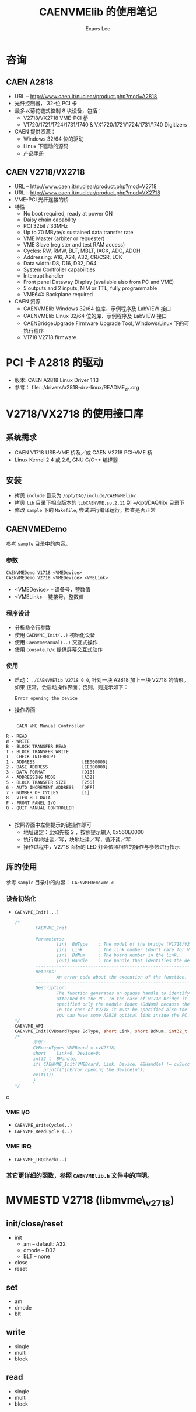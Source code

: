 #+ -*- mode: org; coding: utf-8;
#+TITLE: CAENVMElib 的使用笔记
#+AUTHOR: Exaos Lee
#+FILETAGS: :4job:CJPL:DAQ:
#+TAGS: c cpp python
#+TAGS: midas root fe ana

* 咨询
** CAEN A2818
   + URL -- http://www.caen.it/nuclear/product.php?mod=A2818
   + 光纤控制器， 32-位 PCI 卡
   + 最多以菊花链式控制 8 块设备，包括：
     - V2718/VX2718 VME-PCI 桥
     - V1720/1721/1724/1731/1740 & VX1720/1721/1724/1731/1740 Digitizers
   + CAEN 提供资源：
     - Windows 32/64 位的驱动
     - Linux 下驱动的源码
     - 产品手册

** CAEN V2718/VX2718
   + URL -- http://www.caen.it/nuclear/product.php?mod=V2718
   + URL -- http://www.caen.it/nuclear/product.php?mod=VX2718
   + VME-PCI 光纤连接的桥
   + 特性
     - No boot required, ready at power ON
     - Daisy chain capability
     - PCI 32bit / 33MHz
     - Up to 70 MByte/s sustained data transfer rate
     - VME Master (arbiter or requester)
     - VME Slave (register and test RAM access)
     - Cycles: RW, RMW, BLT, MBLT, IACK, ADO, ADOH
     - Addressing: A16, A24, A32, CR/CSR, LCK
     - Data width: D8, D16, D32, D64
     - System Controller capabilities
     - Interrupt handler
     - Front panel Dataway Display (available also from PC and VME)
     - 5 outputs and 2 inputs, NIM or TTL, fully programmable
     - VME64X Backplane required
   + CAEN 资源
     - CAENVMElib Windows 32/64 位库、示例程序及 LabVIEW 接口
     - CAENVMElib Linux 32/64 位的库、示例程序及 LabVIEW 接口
     - CAENBridgeUpgrade Firmware Upgrade Tool, Windows/Linux 下的可执行程序
     - V1718 V2718 firmware

* PCI 卡 A2818 的驱动
  + 版本: CAEN A2818 Linux Driver 1.13
  + 参考： file:../drivers/a2818-drv-linux/README_zh.org

* V2718/VX2718 的使用接口库
** 系统需求
   - CAEN V1718 USB-VME 桥及／或 CAEN V2718 PCI-VME 桥
   - Linux Kernel 2.4 或 2.6, GNU C/C++ 编译器
** 安装
   + 拷贝 ~include~ 目录为 ~/opt/DAQ/include/CAENVMElib/~
   + 拷贝 ~lib~ 目录下相应版本的 ~libCAENVME.so.2.11~ 到 ~/opt/DAQ/lib/ 目录下
   + 修改 ~sample~ 下的 ~Makefile~, 尝试进行编译运行，检查是否正常
** CAENVMEDemo
   参考 ~sample~ 目录中的内容。
*** 参数
    #+BEGIN_EXAMPLE
    CAENVMEDemo V1718 <VMEDevice>
    CAENVMEDemo V2718 <VMEDevice> <VMELink>
    #+END_EXAMPLE
    + <VMEDevice> -- 设备号，整数值
    + <VMELink>   -- 链接号，整数值
*** 程序设计
    + 分析命令行参数
    + 使用 ~CAENVME_Init(..)~ 初始化设备
    + 使用 ~CaenVmeManual(..)~ 交互式操作
    + 使用 ~console.h/c~ 提供屏幕交互式动作
*** 使用
    + 启动： ~./CAENVMElib V2718 0 0~, 针对一块 A2818 加上一块 V2718 的情形。如果
      正常，会启动操作界面；否则，则提示如下：
      #+BEGIN_EXAMPLE
 Error opening the device
      #+END_EXAMPLE
    + 操作界面
#+BEGIN_EXAMPLE

     CAEN VME Manual Controller

 R - READ
 W - WRITE
 B - BLOCK TRANSFER READ
 T - BLOCK TRANSFER WRITE
 I - CHECK INTERRUPT
 1 - ADDRESS                  [EE000000]
 2 - BASE ADDRESS             [EE000000]
 3 - DATA FORMAT              [D16]
 4 - ADDRESSING MODE          [A32]
 5 - BLOCK TRANSFER SIZE      [256]
 6 - AUTO INCREMENT ADDRESS   [OFF]
 7 - NUMBER OF CYCLES         [1]
 8 - VIEW BLT DATA
 F - FRONT PANEL I/O
 Q - QUIT MANUAL CONTROLLER

#+END_EXAMPLE
    + 按照界面中左侧提示的键操作即可
      - 地址设定：比如先按 2 ，按照提示输入 0x560E0000
      - 执行单地址读／写，块地址读／写，循环读／写
      - 操作过程中，V2718 面板的 LED 灯会依照相应的操作与参数进行指示

** 库的使用
   参考 ~sample~ 目录中的内容： ~CAENVMEDemoVme.c~
*** 设备初始化
    + ~CAENVME_Init(...)~
      #+BEGIN_SRC c
/*
        CAENVME_Init
        -----------------------------------------------------------------------------
        Parameters:
                [in]  BdType    : The model of the bridge (V1718/V2718).
                [in]  Link      : The link number (don't care for V1718).
                [in]  BdNum     : The board number in the link.
                [out] Handle    : The handle that identifies the device.
        -----------------------------------------------------------------------------
        Returns:
                An error code about the execution of the function.
        -----------------------------------------------------------------------------
        Description:
                The function generates an opaque handle to identify a module
                attached to the PC. In the case of V1718 bridge it must be
                specified only the module index (BdNum) because the link is USB.
                In the case of V2718 it must be specified also the link because
                you can have some A2818 optical link inside the PC.
*/
CAENVME_API
CAENVME_Init(CVBoardTypes BdType, short Link, short BdNum, int32_t *Handle);
/*
       示例：
       CVBoardTypes VMEBoard = cvV2718;
       short    Link=0, Device=0;
       int32_t  BHandle;
       if( CAENVME_Init(VMEBoard, Link, Device, &BHandle) != cvSuccess ) {
           printf("\nError opening the device\n");
	   exit(1);
       }
*/
      #+END_SRC c
*** VME I/O
    + ~CAENVME_WriteCycle(..)~
    + ~CAENVME_ReadCycle (..)~

*** VME IRQ
    + ~CAENVME_IRQCheck(..)~
*** 其它更详细的函数，参照 ~CAENVMElib.h~ 文件中的声明。

* MVMESTD V2718 (libmvme\_v2718)
** init/close/reset
   + init
     - am    -- default: A32
     - dmode -- D32
     - BLT   -- none
   + close
   + reset
** set
   + am
   + dmode
   + blt
** write
   + single
   + multi
   + block
** read
   + single
   + multi
   + block
